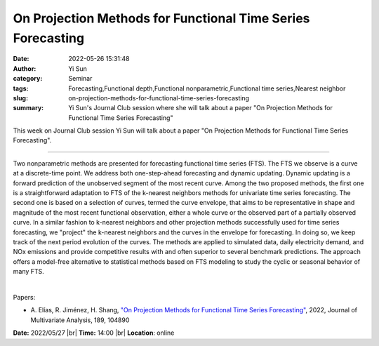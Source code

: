 On Projection Methods for Functional Time Series Forecasting
#############################################################
:date: 2022-05-26 15:31:48
:author: Yi Sun
:category: Seminar
:tags: Forecasting,Functional depth,Functional nonparametric,Functional time series,Nearest neighbor
:slug: on-projection-methods-for-functional-time-series-forecasting
:summary: Yi Sun's Journal Club session where she will talk about a paper "On Projection Methods for Functional Time Series Forecasting"

This week on Journal Club session Yi Sun will talk about a paper "On Projection Methods for Functional Time Series Forecasting".

------------

Two nonparametric methods are presented for forecasting functional time series
(FTS). The FTS we observe is a curve at a discrete-time point. We address both
one-step-ahead forecasting and dynamic updating. Dynamic updating is a forward
prediction of the unobserved segment of the most recent curve. Among the two
proposed methods, the first one is a straightforward adaptation to FTS of the
k-nearest neighbors methods for univariate time series forecasting. The second
one is based on a selection of curves, termed the curve envelope, that aims to
be representative in shape and magnitude of the most recent functional
observation, either a whole curve or the observed part of a partially observed
curve. In a similar fashion to k-nearest neighbors and other projection methods
successfully used for time series forecasting, we "project" the k-nearest
neighbors and the curves in the envelope for forecasting. In doing so, we keep
track of the next period evolution of the curves. The methods are applied to
simulated data, daily electricity demand, and NOx emissions and provide
competitive results with and often superior to several benchmark predictions.
The approach offers a model-free alternative to statistical methods based on
FTS modeling to study the cyclic or seasonal behavior of many FTS.

|

Papers:

- A. Elías, R. Jiménez, H. Shang, `"On Projection Methods for Functional Time Series Forecasting"
  <https://doi.org/10.1016/j.jmva.2021.104890>`__,  2022, Journal of Multivariate Analysis, 189, 104890


**Date:** 2022/05/27 |br|
**Time:** 14:00 |br|
**Location**: online

.. |br| raw:: html

	<br />
